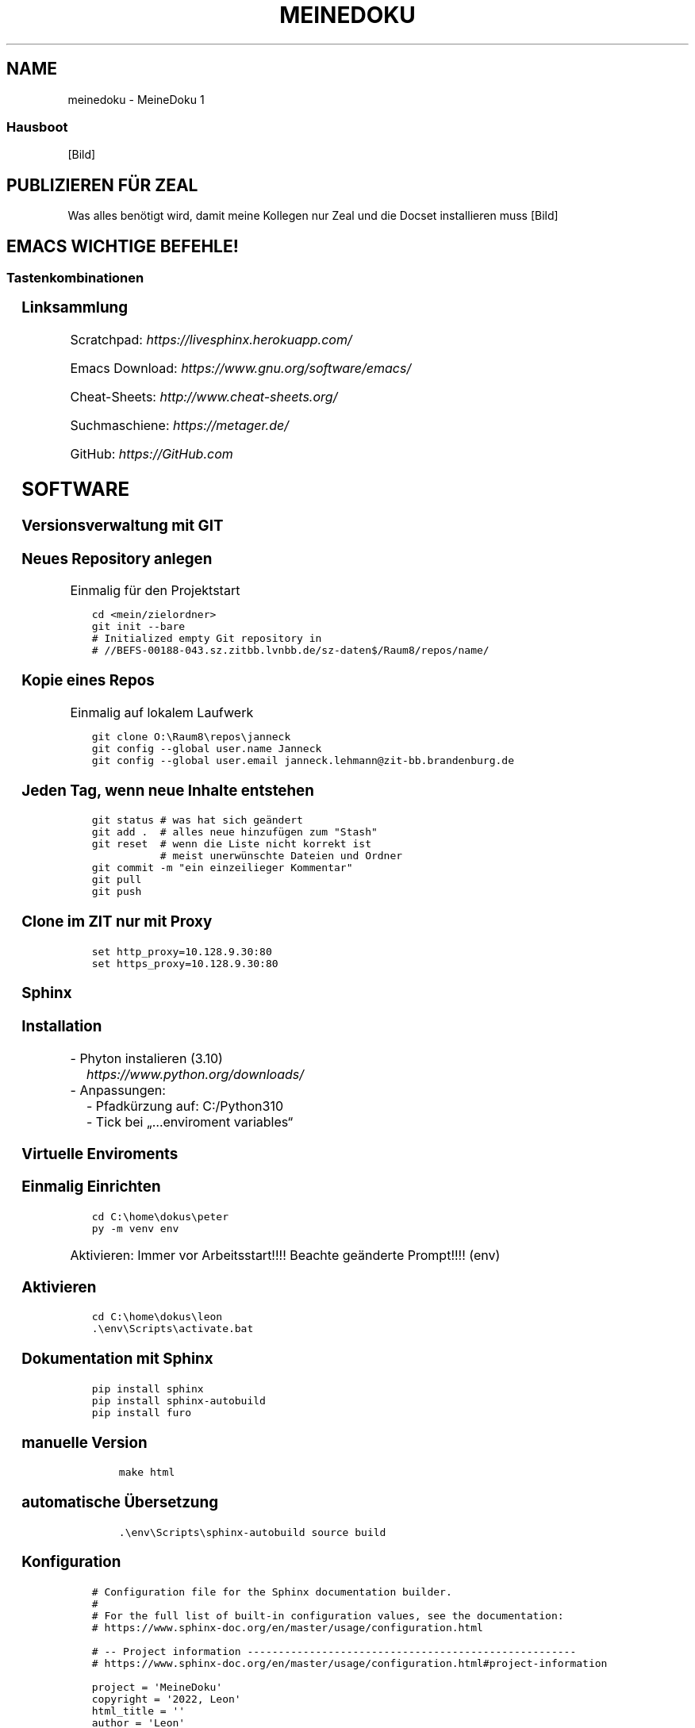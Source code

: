 .\" Man page generated from reStructuredText.
.
.
.nr rst2man-indent-level 0
.
.de1 rstReportMargin
\\$1 \\n[an-margin]
level \\n[rst2man-indent-level]
level margin: \\n[rst2man-indent\\n[rst2man-indent-level]]
-
\\n[rst2man-indent0]
\\n[rst2man-indent1]
\\n[rst2man-indent2]
..
.de1 INDENT
.\" .rstReportMargin pre:
. RS \\$1
. nr rst2man-indent\\n[rst2man-indent-level] \\n[an-margin]
. nr rst2man-indent-level +1
.\" .rstReportMargin post:
..
.de UNINDENT
. RE
.\" indent \\n[an-margin]
.\" old: \\n[rst2man-indent\\n[rst2man-indent-level]]
.nr rst2man-indent-level -1
.\" new: \\n[rst2man-indent\\n[rst2man-indent-level]]
.in \\n[rst2man-indent\\n[rst2man-indent-level]]u
..
.TH "MEINEDOKU" "1" "28.09.2022" "" "MeineDoku"
.SH NAME
meinedoku \- MeineDoku 1
.SS Hausboot
[Bild]
.SH PUBLIZIEREN FÜR ZEAL
.sp
Was alles benötigt wird, damit meine Kollegen
nur Zeal und die Docset installieren muss
[Bild]
.SH EMACS WICHTIGE BEFEHLE!
.SS Tastenkombinationen
.TS
center;
|l|l|.
_
T{
Tastenkombination
T}	T{
Anmerkung
T}
_
T{
\fBCtrl\-x Ctrl\-s\fP
T}	T{
Änderungen speichern
T}
_
T{
\fBCtrl\-g\fP
T}	T{
3x == Abbruch
T}
_
T{
\fBCtrl\-k\fP
T}	T{
Löscht Zeile
T}
_
T{
\fBCtrl\-a\fP
T}	T{
Anfang Zeile
T}
_
T{
\fBCtrl\-e\fP
T}	T{
Ende der Zeile
T}
_
T{
\fBCtrl\-k\fP
T}	T{
.INDENT 0.0
.IP 1. 3
Zeile Löschen
.UNINDENT
T}
_
T{
\fBCtrl\-y\fP
T}	T{
.INDENT 0.0
.IP 2. 3
beliebig oft einfügen
.UNINDENT
T}
_
T{
\fBCtrl\-x Ctrl\-f\fP
T}	T{
Find File \- Neue Datei
T}
_
T{
\fBCtrl\-x Ctrl\-1\fP
T}	T{
aktuelles Fesnter im Vollbild
T}
_
T{
\fBCtrl\-x Ctrl\-2\fP
T}	T{
splittet horizontal
T}
_
T{
\fBCtrl\-x Ctrl\-3\fP
T}	T{
splittet vertikal
T}
_
T{
\fBCtrl\-w\fP
T}	T{
markierten Text Löschen
T}
_
T{
\fBCtrl\-Space\fP
T}	T{
Start markieren
T}
_
.TE
.SS Linksammlung
.sp
Scratchpad: \fI\%https://livesphinx.herokuapp.com/\fP
.sp
Emacs Download: \fI\%https://www.gnu.org/software/emacs/\fP
.sp
Cheat\-Sheets: \fI\%http://www.cheat\-sheets.org/\fP
.sp
Suchmaschiene: \fI\%https://metager.de/\fP
.sp
GitHub: \fI\%https://GitHub.com\fP
.SH SOFTWARE
.SS Versionsverwaltung mit GIT
.SS Neues Repository anlegen
.sp
Einmalig für den Projektstart
.INDENT 0.0
.INDENT 3.5
.sp
.nf
.ft C
cd <mein/zielordner>
git init \-\-bare
# Initialized empty Git repository in
# //BEFS\-00188\-043.sz.zitbb.lvnbb.de/sz\-daten$/Raum8/repos/name/
.ft P
.fi
.UNINDENT
.UNINDENT
.SS Kopie eines Repos
.sp
Einmalig auf lokalem Laufwerk
.INDENT 0.0
.INDENT 3.5
.sp
.nf
.ft C
git clone O:\eRaum8\erepos\ejanneck
git config \-\-global user.name Janneck
git config \-\-global user.email janneck.lehmann@zit\-bb.brandenburg.de
.ft P
.fi
.UNINDENT
.UNINDENT
.SS Jeden Tag, wenn neue Inhalte entstehen
.INDENT 0.0
.INDENT 3.5
.sp
.nf
.ft C
git status # was hat sich geändert
git add .  # alles neue hinzufügen zum \(dqStash\(dq
git reset  # wenn die Liste nicht korrekt ist
           # meist unerwünschte Dateien und Ordner
git commit \-m \(dqein einzeilieger Kommentar\(dq
git pull
git push
.ft P
.fi
.UNINDENT
.UNINDENT
.SS Clone im ZIT nur mit Proxy
.INDENT 0.0
.INDENT 3.5
.sp
.nf
.ft C
set http_proxy=10.128.9.30:80
set https_proxy=10.128.9.30:80
.ft P
.fi
.UNINDENT
.UNINDENT
.SS Sphinx
.SS Installation
.nf
\- Phyton instalieren (3.10)
.in +2
\fI\%https://www.python.org/downloads/\fP
.in -2
\- Anpassungen:
.in +2
\- Pfadkürzung auf: C:/Python310
\- Tick bei „…enviroment variables“
.in -2
.fi
.sp
.SS Virtuelle Enviroments
.SS Einmalig Einrichten
.INDENT 0.0
.INDENT 3.5
.sp
.nf
.ft C
cd C:\ehome\edokus\epeter
py \-m venv env
.ft P
.fi
.UNINDENT
.UNINDENT
.sp
Aktivieren: Immer vor Arbeitsstart!!!!
Beachte geänderte Prompt!!!! (env)
.SS Aktivieren
.INDENT 0.0
.INDENT 3.5
.sp
.nf
.ft C
cd C:\ehome\edokus\eleon
\&.\eenv\eScripts\eactivate.bat
.ft P
.fi
.UNINDENT
.UNINDENT
.SS Dokumentation mit Sphinx
.INDENT 0.0
.INDENT 3.5
.sp
.nf
.ft C
pip install sphinx
pip install sphinx\-autobuild
pip install furo
.ft P
.fi
.UNINDENT
.UNINDENT
.SS manuelle Version
.INDENT 0.0
.INDENT 3.5
.INDENT 0.0
.INDENT 3.5
.sp
.nf
.ft C
make html
.ft P
.fi
.UNINDENT
.UNINDENT
.UNINDENT
.UNINDENT
.SS automatische Übersetzung
.INDENT 0.0
.INDENT 3.5
.INDENT 0.0
.INDENT 3.5
.sp
.nf
.ft C
\&.\eenv\eScripts\esphinx\-autobuild source build
.ft P
.fi
.UNINDENT
.UNINDENT
.UNINDENT
.UNINDENT
.SS Konfiguration
.INDENT 0.0
.INDENT 3.5
.sp
.nf
.ft C
# Configuration file for the Sphinx documentation builder.
#
# For the full list of built\-in configuration values, see the documentation:
# https://www.sphinx\-doc.org/en/master/usage/configuration.html

# \-\- Project information \-\-\-\-\-\-\-\-\-\-\-\-\-\-\-\-\-\-\-\-\-\-\-\-\-\-\-\-\-\-\-\-\-\-\-\-\-\-\-\-\-\-\-\-\-\-\-\-\-\-\-\-\-
# https://www.sphinx\-doc.org/en/master/usage/configuration.html#project\-information

project = \(aqMeineDoku\(aq
copyright = \(aq2022, Leon\(aq
html_title = \(aq\(aq
author = \(aqLeon\(aq
release = \(aq1\(aq
html_logo = \(aq_static/meinlogo.png\(aq
html_favicon = \(aq_static/meinlogo.png\(aq

# \-\- General configuration \-\-\-\-\-\-\-\-\-\-\-\-\-\-\-\-\-\-\-\-\-\-\-\-\-\-\-\-\-\-\-\-\-\-\-\-\-\-\-\-\-\-\-\-\-\-\-\-\-\-\-
# https://www.sphinx\-doc.org/en/master/usage/configuration.html#general\-configuration

extensions = []
templates_path = [\(aq_templates\(aq]
exclude_patterns = []

language = \(aqde\(aq

# \-\- Options for HTML output \-\-\-\-\-\-\-\-\-\-\-\-\-\-\-\-\-\-\-\-\-\-\-\-\-\-\-\-\-\-\-\-\-\-\-\-\-\-\-\-\-\-\-\-\-\-\-\-\-
# https://www.sphinx\-doc.org/en/master/usage/configuration.html#options\-for\-html\-output

html_theme = \(aqfuro\(aq
#html_theme = \(aqalabaster\(aq


html_static_path = [\(aq_static\(aq]

.ft P
.fi
.UNINDENT
.UNINDENT
.SS meine Lieblingsvideos
.SS VS\-Codium
.TS
center;
|l|l|.
_
T{
Tastenkombination
T}	T{
Anmerkung
T}
_
T{
\fBCtrl\fP
T}	T{
Globale Konfig suchen
T}
_
T{
\fBCtrl+f\fP
T}	T{
Suchen
T}
_
T{
\fBCtrl\-h\fP
T}	T{
Suchen und ersetzen
T}
_
T{
\fBCtrl\-Shift+f\fP
T}	T{
In Dateien suchen
T}
_
.TE
.SS Pro und Contra
.TS
center;
|l|l|.
_
T{
Pro
T}	T{
Contra
T}
_
T{
Übersichtlichkeit
T}	T{
läuft nicht ohne GUI
T}
_
T{
minimaler Installationsaufwand
T}	T{
erhötes sicherheits risiko
T}
_
T{
offline nutzbar
T}	T{
T}
_
.TE
.SS Zeal
.sp
Website: www.zealdocs.org
.TS
center;
|l|l|.
_
T{
Pro
T}	T{
Contra
T}
_
T{
Dokumentation für 3. Person
T}	T{
Erstellung eigener Docsets ist aufwendig
T}
_
T{
minimaler Installationsaufwand
T}	T{
ev. keine Inhalte zum Theme
T}
_
T{
offline nutzbar
T}	T{
T}
_
.TE
.SS Installation
.INDENT 0.0
.INDENT 3.5
.sp
.nf
.ft C
# git (siehe doku zu git)
# emacs (siehe doku zu emacs)
# Python (siehe doku zu Python)
pip install sphinx
pip install sphinx\-autobuild
pip install furo # Theme

# für doc2dash
pip install pipx
pipx install doc2dash
.ft P
.fi
.UNINDENT
.UNINDENT
.SS Übersetzung
.nf
Von HTML (Sphinx) zu Docset (Zeal/Dash)
Nutze C:/home/dokus/leon/env/Scripts/doc2dash
.fi
.sp
.SH WAS ICH HEUTE GERLERNT HABE
.SS September 2022
.SS September
.TS
center;
|l|l|.
_
T{
Datum
T}	T{
Anmerkung
T}
_
T{
21.09
T}	T{
GIT und HTML
T}
_
T{
22.09
T}	T{
Tabellenausrichtung und Bilder
T}
_
T{
23.09
T}	T{
Docset Export nach Zeal (Offline)
T}
_
T{
26.09
T}	T{
Projektmanagement Grundlagen und Entscheidungsmatrix
T}
_
T{
27.09
T}	T{
Projektmanagement und Zeiteinteilung mit einem Netzplan
T}
_
T{
28.09
T}	T{
Ganz viele Aufgaben die einen zum Kopf\-Glühen verhelfen
T}
_
.TE
.SH MANAGEMENT
.SS Projekt Management
.SH GLOSSAR
.SS SBOM
.sp
Software Builds of Materials
.SH ANHANG
.INDENT 0.0
.IP \(bu 2
\fI\%Stichwortverzeichnis\fP
.IP \(bu 2
\fI\%Modulindex\fP
.IP \(bu 2
\fI\%Suche\fP
.UNINDENT
.SH AUTHOR
Leon
.SH COPYRIGHT
2022, Leon
.\" Generated by docutils manpage writer.
.
